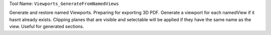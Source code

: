 
Tool Name: ``Viewports_GenerateFromNamedViews``

.. index:: Viewports_GenerateFromNamedViews (Tool)

.. _tools.viewports_generatefromnamedviews:

Generate and restore named Viewports.
Preparing for exporting 3D PDF. Generate a viewport for each namedView if it hasnt already exists.
Clipping planes that are visible and selectable will be applied if they have the same name as the view. Useful for generated sections.